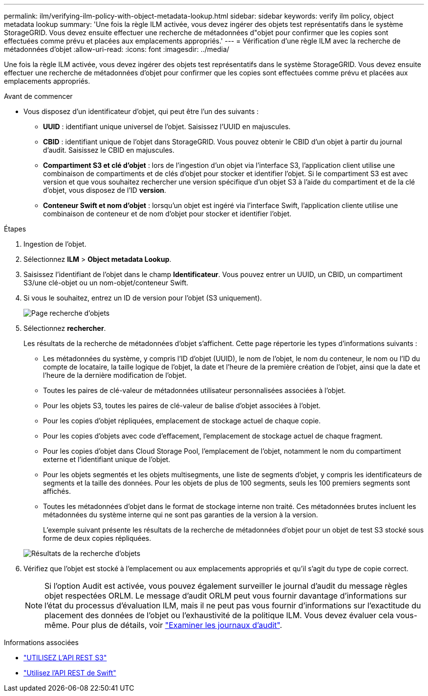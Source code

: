 ---
permalink: ilm/verifying-ilm-policy-with-object-metadata-lookup.html 
sidebar: sidebar 
keywords: verify ilm policy, object metadata lookup 
summary: 'Une fois la règle ILM activée, vous devez ingérer des objets test représentatifs dans le système StorageGRID. Vous devez ensuite effectuer une recherche de métadonnées d"objet pour confirmer que les copies sont effectuées comme prévu et placées aux emplacements appropriés.' 
---
= Vérification d'une règle ILM avec la recherche de métadonnées d'objet
:allow-uri-read: 
:icons: font
:imagesdir: ../media/


[role="lead"]
Une fois la règle ILM activée, vous devez ingérer des objets test représentatifs dans le système StorageGRID. Vous devez ensuite effectuer une recherche de métadonnées d'objet pour confirmer que les copies sont effectuées comme prévu et placées aux emplacements appropriés.

.Avant de commencer
* Vous disposez d'un identificateur d'objet, qui peut être l'un des suivants :
+
** *UUID* : identifiant unique universel de l'objet. Saisissez l'UUID en majuscules.
** *CBID* : identifiant unique de l'objet dans StorageGRID. Vous pouvez obtenir le CBID d'un objet à partir du journal d'audit. Saisissez le CBID en majuscules.
** *Compartiment S3 et clé d'objet* : lors de l'ingestion d'un objet via l'interface S3, l'application client utilise une combinaison de compartiments et de clés d'objet pour stocker et identifier l'objet. Si le compartiment S3 est avec version et que vous souhaitez rechercher une version spécifique d'un objet S3 à l'aide du compartiment et de la clé d'objet, vous disposez de l'ID *version*.
** *Conteneur Swift et nom d'objet* : lorsqu'un objet est ingéré via l'interface Swift, l'application cliente utilise une combinaison de conteneur et de nom d'objet pour stocker et identifier l'objet.




.Étapes
. Ingestion de l'objet.
. Sélectionnez *ILM* > *Object metadata Lookup*.
. Saisissez l'identifiant de l'objet dans le champ *Identificateur*. Vous pouvez entrer un UUID, un CBID, un compartiment S3/une clé-objet ou un nom-objet/conteneur Swift.
. Si vous le souhaitez, entrez un ID de version pour l'objet (S3 uniquement).
+
image::../media/object_lookup.png[Page recherche d'objets]

. Sélectionnez *rechercher*.
+
Les résultats de la recherche de métadonnées d'objet s'affichent. Cette page répertorie les types d'informations suivants :

+
** Les métadonnées du système, y compris l'ID d'objet (UUID), le nom de l'objet, le nom du conteneur, le nom ou l'ID du compte de locataire, la taille logique de l'objet, la date et l'heure de la première création de l'objet, ainsi que la date et l'heure de la dernière modification de l'objet.
** Toutes les paires de clé-valeur de métadonnées utilisateur personnalisées associées à l'objet.
** Pour les objets S3, toutes les paires de clé-valeur de balise d'objet associées à l'objet.
** Pour les copies d'objet répliquées, emplacement de stockage actuel de chaque copie.
** Pour les copies d'objets avec code d'effacement, l'emplacement de stockage actuel de chaque fragment.
** Pour les copies d'objet dans Cloud Storage Pool, l'emplacement de l'objet, notamment le nom du compartiment externe et l'identifiant unique de l'objet.
** Pour les objets segmentés et les objets multisegments, une liste de segments d'objet, y compris les identificateurs de segments et la taille des données. Pour les objets de plus de 100 segments, seuls les 100 premiers segments sont affichés.
** Toutes les métadonnées d'objet dans le format de stockage interne non traité. Ces métadonnées brutes incluent les métadonnées du système interne qui ne sont pas garanties de la version à la version.


+
L'exemple suivant présente les résultats de la recherche de métadonnées d'objet pour un objet de test S3 stocké sous forme de deux copies répliquées.

+
image::../media/object_lookup_results.png[Résultats de la recherche d'objets]

. Vérifiez que l'objet est stocké à l'emplacement ou aux emplacements appropriés et qu'il s'agit du type de copie correct.
+

NOTE: Si l'option Audit est activée, vous pouvez également surveiller le journal d'audit du message règles objet respectées ORLM. Le message d'audit ORLM peut vous fournir davantage d'informations sur l'état du processus d'évaluation ILM, mais il ne peut pas vous fournir d'informations sur l'exactitude du placement des données de l'objet ou l'exhaustivité de la politique ILM. Vous devez évaluer cela vous-même. Pour plus de détails, voir link:../audit/index.html["Examiner les journaux d'audit"].



.Informations associées
* link:../s3/index.html["UTILISEZ L'API REST S3"]
* link:../swift/index.html["Utilisez l'API REST de Swift"]

